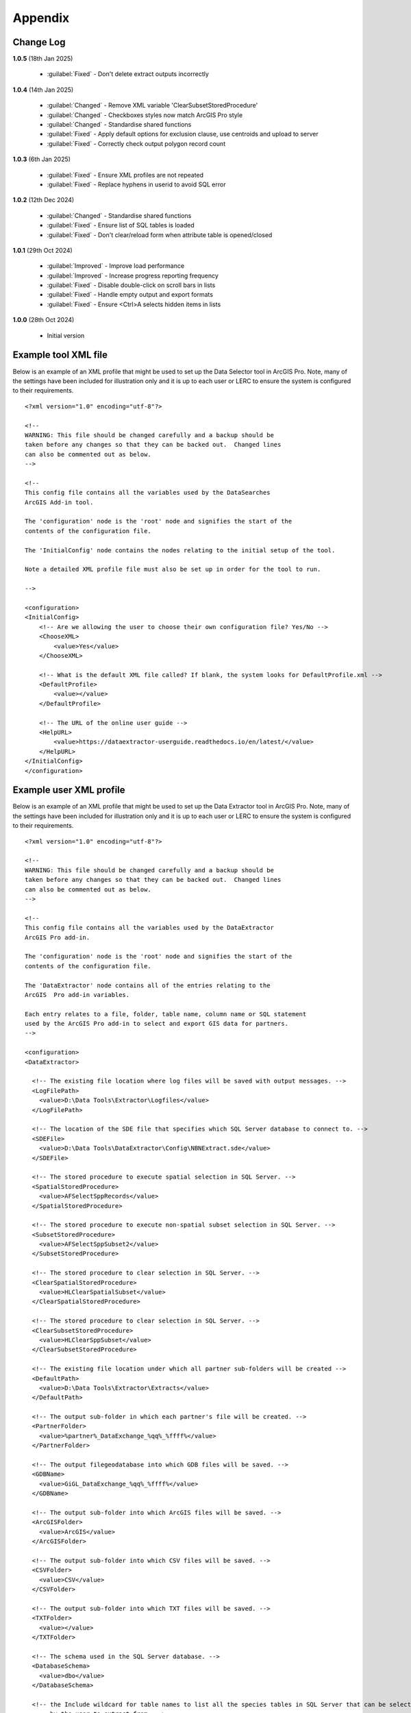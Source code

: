 ********
Appendix
********

.. index::
    single: Appendix
    single: Appendix; Change Log
    single: Change Log

.. _change_log:

Change Log
==========

**1.0.5**
(18th Jan 2025)

    * :guilabel:`Fixed` - Don't delete extract outputs incorrectly

**1.0.4**
(14th Jan 2025)

    * :guilabel:`Changed` - Remove XML variable 'ClearSubsetStoredProcedure'
    * :guilabel:`Changed` - Checkboxes styles now match ArcGIS Pro style
    * :guilabel:`Changed` - Standardise shared functions
    * :guilabel:`Fixed` - Apply default options for exclusion clause, use centroids and upload to server
    * :guilabel:`Fixed` - Correctly check output polygon record count

**1.0.3**
(6th Jan 2025)

    * :guilabel:`Fixed` - Ensure XML profiles are not repeated
    * :guilabel:`Fixed` - Replace hyphens in userid to avoid SQL error

**1.0.2**
(12th Dec 2024)

    * :guilabel:`Changed` - Standardise shared functions
    * :guilabel:`Fixed` - Ensure list of SQL tables is loaded
    * :guilabel:`Fixed` - Don't clear/reload form when attribute table is opened/closed

**1.0.1**
(29th Oct 2024)

    * :guilabel:`Improved` - Improve load performance
    * :guilabel:`Improved` - Increase progress reporting frequency
    * :guilabel:`Fixed` - Disable double-click on scroll bars in lists
    * :guilabel:`Fixed` - Handle empty output and export formats
    * :guilabel:`Fixed` - Ensure <Ctrl>A selects hidden items in lists

**1.0.0**
(28th Oct 2024)

    * Initial version


.. raw:: latex

   \newpage

.. index::
    single: Appendix; XML files
    single: XML files
    single: XML files; Example Tool XML file

.. _example_xml:

Example tool XML file
=====================

Below is an example of an XML profile that might be used to set up the Data Selector tool in ArcGIS Pro.
Note, many of the settings have been included for illustration only and it is up to each user or LERC to
ensure the system is configured to their requirements.

::

    <?xml version="1.0" encoding="utf-8"?>

    <!--
    WARNING: This file should be changed carefully and a backup should be
    taken before any changes so that they can be backed out.  Changed lines
    can also be commented out as below.
    -->

    <!--
    This config file contains all the variables used by the DataSearches
    ArcGIS Add-in tool.

    The 'configuration' node is the 'root' node and signifies the start of the
    contents of the configuration file.

    The 'InitialConfig' node contains the nodes relating to the initial setup of the tool.

    Note a detailed XML profile file must also be set up in order for the tool to run.

    -->

    <configuration>
    <InitialConfig>
        <!-- Are we allowing the user to choose their own configuration file? Yes/No -->
        <ChooseXML>
            <value>Yes</value>
        </ChooseXML>

        <!-- What is the default XML file called? If blank, the system looks for DefaultProfile.xml -->
        <DefaultProfile>
            <value></value>
        </DefaultProfile>
        
        <!-- The URL of the online user guide -->
        <HelpURL>
            <value>https://dataextractor-userguide.readthedocs.io/en/latest/</value>
        </HelpURL>
    </InitialConfig>
    </configuration>


.. raw:: latex

   \newpage

.. index::
    single: XML files; Example user XML profile

Example user XML profile
========================
                                                                                                     
Below is an example of an XML profile that might be used to set up the Data Extractor tool in ArcGIS Pro.
Note, many of the settings have been included for illustration only and it is up to each user or LERC to ensure the system is configured to their requirements.

::

    <?xml version="1.0" encoding="utf-8"?>

    <!--
    WARNING: This file should be changed carefully and a backup should be
    taken before any changes so that they can be backed out.  Changed lines
    can also be commented out as below.
    -->

    <!--
    This config file contains all the variables used by the DataExtractor
    ArcGIS Pro add-in.

    The 'configuration' node is the 'root' node and signifies the start of the
    contents of the configuration file.

    The 'DataExtractor' node contains all of the entries relating to the
    ArcGIS  Pro add-in variables.

    Each entry relates to a file, folder, table name, column name or SQL statement
    used by the ArcGIS Pro add-in to select and export GIS data for partners.
    -->

    <configuration>
    <DataExtractor>

      <!-- The existing file location where log files will be saved with output messages. -->
      <LogFilePath>
        <value>D:\Data Tools\Extractor\Logfiles</value>
      </LogFilePath>

      <!-- The location of the SDE file that specifies which SQL Server database to connect to. -->
      <SDEFile>
        <value>D:\Data Tools\DataExtractor\Config\NBNExtract.sde</value>
      </SDEFile>

      <!-- The stored procedure to execute spatial selection in SQL Server. -->
      <SpatialStoredProcedure>
        <value>AFSelectSppRecords</value>
      </SpatialStoredProcedure>

      <!-- The stored procedure to execute non-spatial subset selection in SQL Server. -->
      <SubsetStoredProcedure>
        <value>AFSelectSppSubset2</value>
      </SubsetStoredProcedure>

      <!-- The stored procedure to clear selection in SQL Server. -->
      <ClearSpatialStoredProcedure>
        <value>HLClearSpatialSubset</value>
      </ClearSpatialStoredProcedure>

      <!-- The stored procedure to clear selection in SQL Server. -->
      <ClearSubsetStoredProcedure>
        <value>HLClearSppSubset</value>
      </ClearSubsetStoredProcedure>

      <!-- The existing file location under which all partner sub-folders will be created -->
      <DefaultPath>
        <value>D:\Data Tools\Extractor\Extracts</value>
      </DefaultPath>

      <!-- The output sub-folder in which each partner's file will be created. -->
      <PartnerFolder>
        <value>%partner%_DataExchange_%qq%_%ffff%</value>
      </PartnerFolder>

      <!-- The output filegeodatabase into which GDB files will be saved. -->
      <GDBName>
        <value>GiGL_DataExchange_%qq%_%ffff%</value>
      </GDBName>

      <!-- The output sub-folder into which ArcGIS files will be saved. -->
      <ArcGISFolder>
        <value>ArcGIS</value>
      </ArcGISFolder>

      <!-- The output sub-folder into which CSV files will be saved. -->
      <CSVFolder>
        <value>CSV</value>
      </CSVFolder>

      <!-- The output sub-folder into which TXT files will be saved. -->
      <TXTFolder>
        <value></value>
      </TXTFolder>

      <!-- The schema used in the SQL Server database. -->
      <DatabaseSchema>
        <value>dbo</value>
      </DatabaseSchema>

      <!-- the Include wildcard for table names to list all the species tables in SQL Server that can be selected
           by the user to extract from. -->
      <IncludeWildcard>
        <value>Spp_PointPoly_*Names|Spp_Poly_*Names</value>
      </IncludeWildcard>

      <!-- the Exclude wildcard for table names that should NOT be used for species tables in SQL Server that can be selected
           by the user to extract from. -->
      <ExcludeWildcard>
        <value>Spp_*_*_*</value>
      </ExcludeWildcard>

      <!-- Whether the map processing should be paused during processing? -->
      <PauseMap>
        <value>Yes</value>
      </PauseMap>

      <!-- The name of the partner GIS layer in SQL Server used to select the records. -->
      <PartnerTable>
        <value>PartnerPolygons</value>
      </PartnerTable>

      <!-- The name of the column in the partner GIS layer containing the partner name passed to SQL
           Server by the tool to use as the partner's boundary for selecting the records. -->
      <PartnerColumn>
        <value>PartnerName</value>
      </PartnerColumn>

      <!-- The name of the column in the partner GIS layer containing the abbreviated name passed to
           SQL Server by the tool to use as the sub-folder name for the destination of extracted
           records. -->
      <ShortColumn>
        <value>ShortName</value>
      </ShortColumn>

      <!-- The name of the column in the partner GIS layer containing any notes text relating
           to the partner. -->
      <NotesColumn>
        <value>Notes</value>
      </NotesColumn>

      <!-- The name of the column in the partner GIS layer containing the Y/N flag to indicate
           if the partner is currently active.  Only active partners will available for proccessing. -->
      <ActiveColumn>
        <value>Active</value>
      </ActiveColumn>

      <!-- The name of the column in the partner GIS layer containing the GIS format required for
           the output records (SHP or GDB). -->
      <FormatColumn>
        <value>GISformat</value>
      </FormatColumn>

      <!-- The name of the column in the partner GIS layer indicating whether an export should also
           be created as a CSV or TXT file. Leave blank for no export. -->
      <ExportColumn>
        <value>ExportFormat</value>
      </ExportColumn>

      <!-- The name of the column in the partner GIS layer indicating which SQL table should be
           used for that partner. -->
      <SQLTableColumn>
        <value>SQLTable</value>
      </SQLTableColumn>

      <!-- The name of the column in the partner GIS layer indicating which SQL files should be
           created for each partner. -->
      <SQLFilesColumn>
        <value>SQLFiles</value>
      </SQLFilesColumn>

      <!-- The name of the column in the partner GIS layer indicating which Map files should be
            created for each partner -->
      <MapFilesColumn>
        <value>MapFiles</value>
      </MapFilesColumn>

      <!-- The name of the column in the partner GIS layer indicating which survey tags, if any
           should be included in the export. -->
      <TagsColumn>
        <value>PartnerTags</value>
      </TagsColumn>

      <!-- The name of the column in the partner GIS layer containing the spatial geometry. -->
      <SpatialColumn>
        <value>Shape</value>
      </SpatialColumn>

      <!-- The where clause to determine which partners to display. -->
      <PartnerClause>
        <value>Active = "Y"</value>
      </PartnerClause>

      <!-- The options for the selection types. -->
      <SelectTypeOptions>
        <value>Spatial Only;Survey Tags Only;Spatial and Survey Tags</value>
      </SelectTypeOptions>

      <!-- The default selection type (1 = spatial, 2 = tags, 3 = both). -->
      <DefaultSelectType>
        <value>3</value>
      </DefaultSelectType>

      <!-- The SQL criteria for excluding any unwanted records. -->
      <ExclusionClause>
        <value>SurveyName &lt;&gt; 'Bird Survey - Test' AND SurveyName &lt;&gt; 'North Park Nature Reserve'</value>
      </ExclusionClause>

      <!-- The default value for including the exclusion clause. Leave blank to hide option in dialog. -->
      <DefaultApplyExclusionClause>
        <value>Yes</value>
      </DefaultApplyExclusionClause>

      <!-- By default, should centroids be used for selecting records? Leave blank to hide option in dialog. -->
      <DefaultUseCentroids>
        <value>No</value>
      </DefaultUseCentroids>

      <!-- The default value for uploading the partner table to the server. Leave blank to hide option in dialog. -->
      <DefaultUploadToServer>
        <value>Yes</value>
      </DefaultUploadToServer>

      <!-- By default, should an existing log file be cleared? -->
      <DefaultClearLogFile>
        <value>Yes</value>
      </DefaultClearLogFile>

      <!-- By default, should the log file be opened after running. -->
      <DefaultOpenLogFile>
        <value>Yes</value>
      </DefaultOpenLogFile>

      <!-- The table columns and SQL where clauses used to select all the required columns for
        the extract tables -->
      <SQLTables>
        <AllSppPoint>
            <OutputName>
                <Value>Species_All_%partner%</Value>
            </OutputName>
            <Columns>
                <Value>TaxonName, CommonName, TaxonClass, TaxonGroup, TaxonOrder, SP_GEOMETRY</Value>
            </Columns>
            <WhereClause>
                <Value>RECORDYEAR &gt;= 1985 AND (NEG_RECORD &lt;&gt; 'Y' OR NEG_RECORD IS NULL) AND GRPRECISION &lt;= 100 AND GRIDREF IS NOT NULL AND DATE_START IS NOT NULL AND RECORDER IS NOT NULL AND LATIN_NAME &lt;&gt; 'Homo sapiens' AND VERIFICATION &lt;&gt; 'Considered incorrect'</Value>
            </WhereClause>
            <OrderColumns>
                <Value></Value>
            </OrderColumns>
            <MacroName>
                <Value></Value>
            </MacroName>
            <MacroParms>
                <Value></Value>
            </MacroParms>
        </AllSppPoint>
        <DesignatedSpp>
            <OutputName>
                <Value>Species_Designated_%partner%</Value>
            </OutputName>
            <Columns>
                <Value>TaxonName, CommonName, TaxonClass, TaxonGroup, TaxonOrder, SurveyName</Value>
            </Columns>
            <WhereClause>
                <Value>(NEG_RECORD &lt;&gt; 'Y' OR NEG_RECORD IS NULL) AND GRPRECISION &lt;= 100 AND (STATUS_PLANNING IS NOT NULL OR STATUS_OTHER IS NOT NULL) AND GRIDREF IS NOT NULL AND DATE_START IS NOT NULL AND RECORDER IS NOT NULL AND LATIN_NAME &lt;&gt; 'Homo sapiens' AND VERIFICATION &lt;&gt; 'Considered incorrect'</Value>
            </WhereClause>
            <OrderColumns>
                <Value>TAXONOMIC_GROUP, SPP_NAME</Value>
            </OrderColumns>
            <MacroName>
                <Value></Value>
            </MacroName>
            <MacroParms>
                <Value></Value>
            </MacroParms>
        </DesignatedSpp>
      </SQLTables>

      <!-- The names and local names of the map tables and the required columns for the map tables -->
      <MapLayers>
        <Polys_-_SACs>
            <LayerName>
                <value>Special Area of Conservation</value>
            </LayerName>
            <OutputName>
                <value>%shortref%_SACs</value>
            </OutputName>
            <Columns>
                <value>SAC_NAME, SAC_CODE</value> <!-- Use commas to separate. NOTE case sensitive! -->
            </Columns>
            <OrderColumns> <!-- Overrides GroupColumns -->
                <value></value>
            </OrderColumns>
            <WhereClause>
                <value></value><!-- example: Name = 'myName' OR area_ha > 5 -->
            </WhereClause>
            <LoadWarning>
                <value>Yes</value>
            </LoadWarning>
            <MacroName>
                <Value></Value>
            </MacroName>
            <MacroParms>
                <Value></Value>
            </MacroParms>
        </Polys_-_SACs>
        <Polys_-_SPAs>
            <LayerName>
                <value>Special Protection Area</value>
            </LayerName>
            <OutputName>
                <value>SPAs</value>
            </OutputName>
            <Columns>
                <value>SPA_NAME</value> <!-- Use commas to separate. NOTE case sensitive! -->
            </Columns>
            <OrderColumns> <!-- Overrides GroupColumns -->
                <value></value>
            </OrderColumns>
            <WhereClause>
                <value></value><!-- example: Name = 'myName' OR area_ha > 5 -->
            </WhereClause>
            <LoadWarning>
                <value>Yes</value>
            </LoadWarning>
            <MacroName>
                <Value></Value>
            </MacroName>
            <MacroParms>
                <Value></Value>
            </MacroParms>
        </Polys_-_SPAs>
        <Polys_-_Ramsars>
            <LayerName>
                <value>Ramsar</value>
            </LayerName>
            <OutputName>
                <value>Ramsars</value>
            </OutputName>
            <Columns>
                <value>NAME</value> <!-- Use commas to separate. NOTE case sensitive! -->
            </Columns>
            <OrderColumns> <!-- Overrides GroupColumns -->
                <value></value>
            </OrderColumns>
            <WhereClause>
                <value></value><!-- example: Name = 'myName' OR area_ha > 5 -->
            </WhereClause>
            <LoadWarning>
                <value>Yes</value>
            </LoadWarning>
            <MacroName>
                <Value></Value>
            </MacroName>
            <MacroParms>
                <Value></Value>
            </MacroParms>
        </Polys_-_Ramsars>
      </MapLayers>

    </DataExtractor>
    </configuration>


.. raw:: latex

	\newpage

.. index::
    single: Appendix; Licence
    single: License

.. _licence:

GNU Free Documentation License
==============================

Permission is granted to copy, distribute and/or modify this document under 
the terms of the GNU Free Documentation License, Version 1.3 or any later
version published by the Free Software Foundation; with no Invariant Sections,
no Front-Cover Texts and no Back-Cover Texts.  A copy of the license is
included in the Appendix section.

.. raw:: latex

    The full GNU Free Documentation License can be viewed at `www.gnu.org/licenses/fdl-1.3.en.html <https://www.gnu.org/licenses/fdl-1.3.en.html>`_

.. only:: html

::

                    GNU Free Documentation License
                     Version 1.3, 3 November 2008
    
    
     Copyright (C) 2000, 2001, 2002, 2007, 2008 Free Software Foundation, Inc.
         <http://fsf.org/>
     Everyone is permitted to copy and distribute verbatim copies
     of this license document, but changing it is not allowed.
    
    0. PREAMBLE
    
    The purpose of this License is to make a manual, textbook, or other
    functional and useful document "free" in the sense of freedom: to
    assure everyone the effective freedom to copy and redistribute it,
    with or without modifying it, either commercially or noncommercially.
    Secondarily, this License preserves for the author and publisher a way
    to get credit for their work, while not being considered responsible
    for modifications made by others.
    
    This License is a kind of "copyleft", which means that derivative
    works of the document must themselves be free in the same sense.  It
    complements the GNU General Public License, which is a copyleft
    license designed for free software.
    
    We have designed this License in order to use it for manuals for free
    software, because free software needs free documentation: a free
    program should come with manuals providing the same freedoms that the
    software does.  But this License is not limited to software manuals;
    it can be used for any textual work, regardless of subject matter or
    whether it is published as a printed book.  We recommend this License
    principally for works whose purpose is instruction or reference.
    
    
    1. APPLICABILITY AND DEFINITIONS
    
    This License applies to any manual or other work, in any medium, that
    contains a notice placed by the copyright holder saying it can be
    distributed under the terms of this License.  Such a notice grants a
    world-wide, royalty-free license, unlimited in duration, to use that
    work under the conditions stated herein.  The "Document", below,
    refers to any such manual or work.  Any member of the public is a
    licensee, and is addressed as "you".  You accept the license if you
    copy, modify or distribute the work in a way requiring permission
    under copyright law.
    
    A "Modified Version" of the Document means any work containing the
    Document or a portion of it, either copied verbatim, or with
    modifications and/or translated into another language.
    
    A "Secondary Section" is a named appendix or a front-matter section of
    the Document that deals exclusively with the relationship of the
    publishers or authors of the Document to the Document's overall
    subject (or to related matters) and contains nothing that could fall
    directly within that overall subject.  (Thus, if the Document is in
    part a textbook of mathematics, a Secondary Section may not explain
    any mathematics.)  The relationship could be a matter of historical
    connection with the subject or with related matters, or of legal,
    commercial, philosophical, ethical or political position regarding
    them.
    
    The "Invariant Sections" are certain Secondary Sections whose titles
    are designated, as being those of Invariant Sections, in the notice
    that says that the Document is released under this License.  If a
    section does not fit the above definition of Secondary then it is not
    allowed to be designated as Invariant.  The Document may contain zero
    Invariant Sections.  If the Document does not identify any Invariant
    Sections then there are none.
    
    The "Cover Texts" are certain short passages of text that are listed,
    as Front-Cover Texts or Back-Cover Texts, in the notice that says that
    the Document is released under this License.  A Front-Cover Text may
    be at most 5 words, and a Back-Cover Text may be at most 25 words.
    
    A "Transparent" copy of the Document means a machine-readable copy,
    represented in a format whose specification is available to the
    general public, that is suitable for revising the document
    straightforwardly with generic text editors or (for images composed of
    pixels) generic paint programs or (for drawings) some widely available
    drawing editor, and that is suitable for input to text formatters or
    for automatic translation to a variety of formats suitable for input
    to text formatters.  A copy made in an otherwise Transparent file
    format whose markup, or absence of markup, has been arranged to thwart
    or discourage subsequent modification by readers is not Transparent.
    An image format is not Transparent if used for any substantial amount
    of text.  A copy that is not "Transparent" is called "Opaque".
    
    Examples of suitable formats for Transparent copies include plain
    ASCII without markup, Texinfo input format, LaTeX input format, SGML
    or XML using a publicly available DTD, and standard-conforming simple
    HTML, PostScript or PDF designed for human modification.  Examples of
    transparent image formats include PNG, XCF and JPG.  Opaque formats
    include proprietary formats that can be read and edited only by
    proprietary word processors, SGML or XML for which the DTD and/or
    processing tools are not generally available, and the
    machine-generated HTML, PostScript or PDF produced by some word
    processors for output purposes only.
    
    The "Title Page" means, for a printed book, the title page itself,
    plus such following pages as are needed to hold, legibly, the material
    this License requires to appear in the title page.  For works in
    formats which do not have any title page as such, "Title Page" means
    the text near the most prominent appearance of the work's title,
    preceding the beginning of the body of the text.
    
    The "publisher" means any person or entity that distributes copies of
    the Document to the public.
    
    A section "Entitled XYZ" means a named subunit of the Document whose
    title either is precisely XYZ or contains XYZ in parentheses following
    text that translates XYZ in another language.  (Here XYZ stands for a
    specific section name mentioned below, such as "Acknowledgements",
    "Dedications", "Endorsements", or "History".)  To "Preserve the Title"
    of such a section when you modify the Document means that it remains a
    section "Entitled XYZ" according to this definition.
    
    The Document may include Warranty Disclaimers next to the notice which
    states that this License applies to the Document.  These Warranty
    Disclaimers are considered to be included by reference in this
    License, but only as regards disclaiming warranties: any other
    implication that these Warranty Disclaimers may have is void and has
    no effect on the meaning of this License.
    
    2. VERBATIM COPYING
    
    You may copy and distribute the Document in any medium, either
    commercially or noncommercially, provided that this License, the
    copyright notices, and the license notice saying this License applies
    to the Document are reproduced in all copies, and that you add no
    other conditions whatsoever to those of this License.  You may not use
    technical measures to obstruct or control the reading or further
    copying of the copies you make or distribute.  However, you may accept
    compensation in exchange for copies.  If you distribute a large enough
    number of copies you must also follow the conditions in section 3.
    
    You may also lend copies, under the same conditions stated above, and
    you may publicly display copies.
    
    
    3. COPYING IN QUANTITY
    
    If you publish printed copies (or copies in media that commonly have
    printed covers) of the Document, numbering more than 100, and the
    Document's license notice requires Cover Texts, you must enclose the
    copies in covers that carry, clearly and legibly, all these Cover
    Texts: Front-Cover Texts on the front cover, and Back-Cover Texts on
    the back cover.  Both covers must also clearly and legibly identify
    you as the publisher of these copies.  The front cover must present
    the full title with all words of the title equally prominent and
    visible.  You may add other material on the covers in addition.
    Copying with changes limited to the covers, as long as they preserve
    the title of the Document and satisfy these conditions, can be treated
    as verbatim copying in other respects.
    
    If the required texts for either cover are too voluminous to fit
    legibly, you should put the first ones listed (as many as fit
    reasonably) on the actual cover, and continue the rest onto adjacent
    pages.
    
    If you publish or distribute Opaque copies of the Document numbering
    more than 100, you must either include a machine-readable Transparent
    copy along with each Opaque copy, or state in or with each Opaque copy
    a computer-network location from which the general network-using
    public has access to download using public-standard network protocols
    a complete Transparent copy of the Document, free of added material.
    If you use the latter option, you must take reasonably prudent steps,
    when you begin distribution of Opaque copies in quantity, to ensure
    that this Transparent copy will remain thus accessible at the stated
    location until at least one year after the last time you distribute an
    Opaque copy (directly or through your agents or retailers) of that
    edition to the public.
    
    It is requested, but not required, that you contact the authors of the
    Document well before redistributing any large number of copies, to
    give them a chance to provide you with an updated version of the
    Document.
    
    
    4. MODIFICATIONS
    
    You may copy and distribute a Modified Version of the Document under
    the conditions of sections 2 and 3 above, provided that you release
    the Modified Version under precisely this License, with the Modified
    Version filling the role of the Document, thus licensing distribution
    and modification of the Modified Version to whoever possesses a copy
    of it.  In addition, you must do these things in the Modified Version:
    
    A. Use in the Title Page (and on the covers, if any) a title distinct
       from that of the Document, and from those of previous versions
       (which should, if there were any, be listed in the History section
       of the Document).  You may use the same title as a previous version
       if the original publisher of that version gives permission.
    B. List on the Title Page, as authors, one or more persons or entities
       responsible for authorship of the modifications in the Modified
       Version, together with at least five of the principal authors of the
       Document (all of its principal authors, if it has fewer than five),
       unless they release you from this requirement.
    C. State on the Title page the name of the publisher of the
       Modified Version, as the publisher.
    D. Preserve all the copyright notices of the Document.
    E. Add an appropriate copyright notice for your modifications
       adjacent to the other copyright notices.
    F. Include, immediately after the copyright notices, a license notice
       giving the public permission to use the Modified Version under the
       terms of this License, in the form shown in the Addendum below.
    G. Preserve in that license notice the full lists of Invariant Sections
       and required Cover Texts given in the Document's license notice.
    H. Include an unaltered copy of this License.
    I. Preserve the section Entitled "History", Preserve its Title, and add
       to it an item stating at least the title, year, new authors, and
       publisher of the Modified Version as given on the Title Page.  If
       there is no section Entitled "History" in the Document, create one
       stating the title, year, authors, and publisher of the Document as
       given on its Title Page, then add an item describing the Modified
       Version as stated in the previous sentence.
    J. Preserve the network location, if any, given in the Document for
       public access to a Transparent copy of the Document, and likewise
       the network locations given in the Document for previous versions
       it was based on.  These may be placed in the "History" section.
       You may omit a network location for a work that was published at
       least four years before the Document itself, or if the original
       publisher of the version it refers to gives permission.
    K. For any section Entitled "Acknowledgements" or "Dedications",
       Preserve the Title of the section, and preserve in the section all
       the substance and tone of each of the contributor acknowledgements
       and/or dedications given therein.
    L. Preserve all the Invariant Sections of the Document,
       unaltered in their text and in their titles.  Section numbers
       or the equivalent are not considered part of the section titles.
    M. Delete any section Entitled "Endorsements".  Such a section
       may not be included in the Modified Version.
    N. Do not retitle any existing section to be Entitled "Endorsements"
       or to conflict in title with any Invariant Section.
    O. Preserve any Warranty Disclaimers.
    
    If the Modified Version includes new front-matter sections or
    appendices that qualify as Secondary Sections and contain no material
    copied from the Document, you may at your option designate some or all
    of these sections as invariant.  To do this, add their titles to the
    list of Invariant Sections in the Modified Version's license notice.
    These titles must be distinct from any other section titles.
    
    You may add a section Entitled "Endorsements", provided it contains
    nothing but endorsements of your Modified Version by various
    parties--for example, statements of peer review or that the text has
    been approved by an organization as the authoritative definition of a
    standard.
    
    You may add a passage of up to five words as a Front-Cover Text, and a
    passage of up to 25 words as a Back-Cover Text, to the end of the list
    of Cover Texts in the Modified Version.  Only one passage of
    Front-Cover Text and one of Back-Cover Text may be added by (or
    through arrangements made by) any one entity.  If the Document already
    includes a cover text for the same cover, previously added by you or
    by arrangement made by the same entity you are acting on behalf of,
    you may not add another; but you may replace the old one, on explicit
    permission from the previous publisher that added the old one.
    
    The author(s) and publisher(s) of the Document do not by this License
    give permission to use their names for publicity for or to assert or
    imply endorsement of any Modified Version.
    
    
    5. COMBINING DOCUMENTS
    
    You may combine the Document with other documents released under this
    License, under the terms defined in section 4 above for modified
    versions, provided that you include in the combination all of the
    Invariant Sections of all of the original documents, unmodified, and
    list them all as Invariant Sections of your combined work in its
    license notice, and that you preserve all their Warranty Disclaimers.
    
    The combined work need only contain one copy of this License, and
    multiple identical Invariant Sections may be replaced with a single
    copy.  If there are multiple Invariant Sections with the same name but
    different contents, make the title of each such section unique by
    adding at the end of it, in parentheses, the name of the original
    author or publisher of that section if known, or else a unique number.
    Make the same adjustment to the section titles in the list of
    Invariant Sections in the license notice of the combined work.
    
    In the combination, you must combine any sections Entitled "History"
    in the various original documents, forming one section Entitled
    "History"; likewise combine any sections Entitled "Acknowledgements",
    and any sections Entitled "Dedications".  You must delete all sections
    Entitled "Endorsements".
    
    
    6. COLLECTIONS OF DOCUMENTS
    
    You may make a collection consisting of the Document and other
    documents released under this License, and replace the individual
    copies of this License in the various documents with a single copy
    that is included in the collection, provided that you follow the rules
    of this License for verbatim copying of each of the documents in all
    other respects.
    
    You may extract a single document from such a collection, and
    distribute it individually under this License, provided you insert a
    copy of this License into the extracted document, and follow this
    License in all other respects regarding verbatim copying of that
    document.
    
    
    7. AGGREGATION WITH INDEPENDENT WORKS
    
    A compilation of the Document or its derivatives with other separate
    and independent documents or works, in or on a volume of a storage or
    distribution medium, is called an "aggregate" if the copyright
    resulting from the compilation is not used to limit the legal rights
    of the compilation's users beyond what the individual works permit.
    When the Document is included in an aggregate, this License does not
    apply to the other works in the aggregate which are not themselves
    derivative works of the Document.
    
    If the Cover Text requirement of section 3 is applicable to these
    copies of the Document, then if the Document is less than one half of
    the entire aggregate, the Document's Cover Texts may be placed on
    covers that bracket the Document within the aggregate, or the
    electronic equivalent of covers if the Document is in electronic form.
    Otherwise they must appear on printed covers that bracket the whole
    aggregate.
    
    
    8. TRANSLATION
    
    Translation is considered a kind of modification, so you may
    distribute translations of the Document under the terms of section 4.
    Replacing Invariant Sections with translations requires special
    permission from their copyright holders, but you may include
    translations of some or all Invariant Sections in addition to the
    original versions of these Invariant Sections.  You may include a
    translation of this License, and all the license notices in the
    Document, and any Warranty Disclaimers, provided that you also include
    the original English version of this License and the original versions
    of those notices and disclaimers.  In case of a disagreement between
    the translation and the original version of this License or a notice
    or disclaimer, the original version will prevail.
    
    If a section in the Document is Entitled "Acknowledgements",
    "Dedications", or "History", the requirement (section 4) to Preserve
    its Title (section 1) will typically require changing the actual
    title.
    
    
    9. TERMINATION
    
    You may not copy, modify, sublicense, or distribute the Document
    except as expressly provided under this License.  Any attempt
    otherwise to copy, modify, sublicense, or distribute it is void, and
    will automatically terminate your rights under this License.
    
    However, if you cease all violation of this License, then your license
    from a particular copyright holder is reinstated (a) provisionally,
    unless and until the copyright holder explicitly and finally
    terminates your license, and (b) permanently, if the copyright holder
    fails to notify you of the violation by some reasonable means prior to
    60 days after the cessation.
    
    Moreover, your license from a particular copyright holder is
    reinstated permanently if the copyright holder notifies you of the
    violation by some reasonable means, this is the first time you have
    received notice of violation of this License (for any work) from that
    copyright holder, and you cure the violation prior to 30 days after
    your receipt of the notice.
    
    Termination of your rights under this section does not terminate the
    licenses of parties who have received copies or rights from you under
    this License.  If your rights have been terminated and not permanently
    reinstated, receipt of a copy of some or all of the same material does
    not give you any rights to use it.
    
    
    10. FUTURE REVISIONS OF THIS LICENSE
    
    The Free Software Foundation may publish new, revised versions of the
    GNU Free Documentation License from time to time.  Such new versions
    will be similar in spirit to the present version, but may differ in
    detail to address new problems or concerns.  See
    http://www.gnu.org/copyleft/.
    
    Each version of the License is given a distinguishing version number.
    If the Document specifies that a particular numbered version of this
    License "or any later version" applies to it, you have the option of
    following the terms and conditions either of that specified version or
    of any later version that has been published (not as a draft) by the
    Free Software Foundation.  If the Document does not specify a version
    number of this License, you may choose any version ever published (not
    as a draft) by the Free Software Foundation.  If the Document
    specifies that a proxy can decide which future versions of this
    License can be used, that proxy's public statement of acceptance of a
    version permanently authorizes you to choose that version for the
    Document.
    
    11. RELICENSING
    
    "Massive Multiauthor Collaboration Site" (or "MMC Site") means any
    World Wide Web server that publishes copyrightable works and also
    provides prominent facilities for anybody to edit those works.  A
    public wiki that anybody can edit is an example of such a server.  A
    "Massive Multiauthor Collaboration" (or "MMC") contained in the site
    means any set of copyrightable works thus published on the MMC site.
    
    "CC-BY-SA" means the Creative Commons Attribution-Share Alike 3.0 
    license published by Creative Commons Corporation, a not-for-profit 
    corporation with a principal place of business in San Francisco, 
    California, as well as future copyleft versions of that license 
    published by that same organization.
    
    "Incorporate" means to publish or republish a Document, in whole or in 
    part, as part of another Document.
    
    An MMC is "eligible for relicensing" if it is licensed under this 
    License, and if all works that were first published under this License 
    somewhere other than this MMC, and subsequently incorporated in whole or 
    in part into the MMC, (1) had no cover texts or invariant sections, and 
    (2) were thus incorporated prior to November 1, 2008.
    
    The operator of an MMC Site may republish an MMC contained in the site
    under CC-BY-SA on the same site at any time before August 1, 2009,
    provided the MMC is eligible for relicensing.
    
    
    ADDENDUM: How to use this License for your documents
    
    To use this License in a document you have written, include a copy of
    the License in the document and put the following copyright and
    license notices just after the title page:
    
        Copyright (c)  YEAR  YOUR NAME.
        Permission is granted to copy, distribute and/or modify this document
        under the terms of the GNU Free Documentation License, Version 1.3
        or any later version published by the Free Software Foundation;
        with no Invariant Sections, no Front-Cover Texts, and no Back-Cover Texts.
        A copy of the license is included in the section entitled "GNU
        Free Documentation License".
    
    If you have Invariant Sections, Front-Cover Texts and Back-Cover Texts,
    replace the "with...Texts." line with this:
    
        with the Invariant Sections being LIST THEIR TITLES, with the
        Front-Cover Texts being LIST, and with the Back-Cover Texts being LIST.
    
    If you have Invariant Sections without Cover Texts, or some other
    combination of the three, merge those two alternatives to suit the
    situation.
    
    If your document contains nontrivial examples of program code, we
    recommend releasing these examples in parallel under your choice of
    free software license, such as the GNU General Public License,
    to permit their use in free software.

